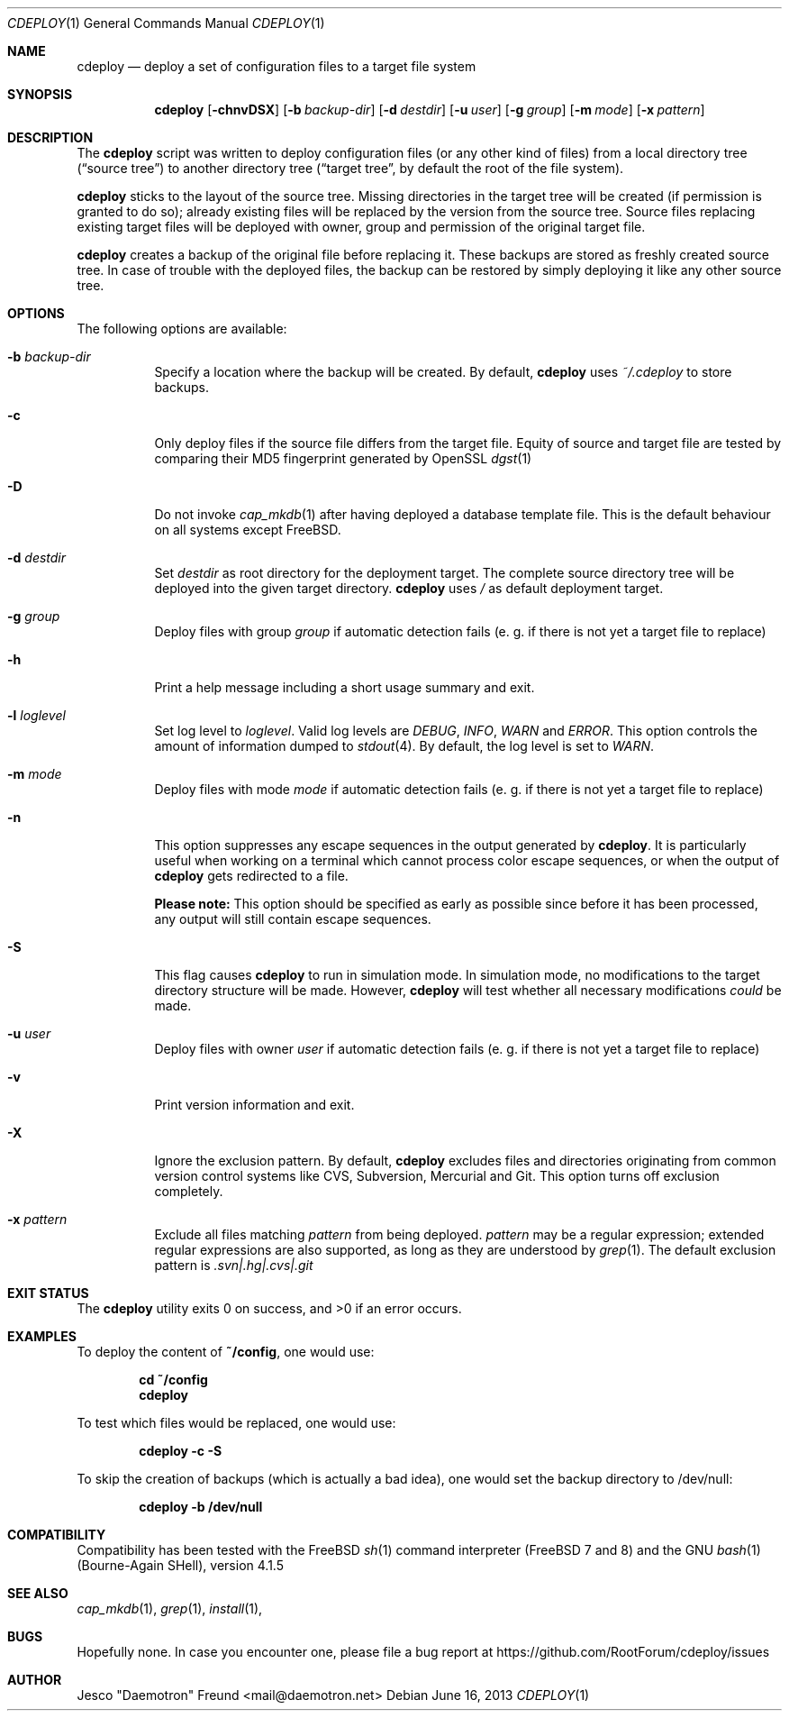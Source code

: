 .\"
.\" Copyright (c) 2009-2013
.\" Jesco "Daemotron" Freund <mail@daemotron.net>
.\"
.\" Permission to use, copy, modify, and distribute this software for any
.\" purpose with or without fee is hereby granted, provided that the above
.\" copyright notice and this permission notice appear in all copies.
.\"
.\" THE SOFTWARE IS PROVIDED "AS IS" AND THE AUTHOR DISCLAIMS ALL WARRANTIES
.\" WITH REGARD TO THIS SOFTWARE INCLUDING ALL IMPLIED WARRANTIES OF
.\" MERCHANTABILITY AND FITNESS. IN NO EVENT SHALL THE AUTHOR BE LIABLE FOR
.\" ANY SPECIAL, DIRECT, INDIRECT, OR CONSEQUENTIAL DAMAGES OR ANY DAMAGES
.\" WHATSOEVER RESULTING FROM LOSS OF USE, DATA OR PROFITS, WHETHER IN AN
.\" ACTION OF CONTRACT, NEGLIGENCE OR OTHER TORTIOUS ACTION, ARISING OUT OF
.\" OR IN CONNECTION WITH THE USE OR PERFORMANCE OF THIS SOFTWARE.
.\"
.\" $Id$
.\"
.\"
.Dd June 16, 2013
.Dt CDEPLOY 1
.Os
.Sh NAME
.Nm cdeploy
.Nd deploy a set of configuration files to a target file system
.Sh SYNOPSIS
.Nm
.Op Fl chnvDSX
.Op Fl b Ar backup-dir
.Op Fl d Ar destdir
.Op Fl u Ar user
.Op Fl g Ar group
.Op Fl m Ar mode
.Op Fl x Ar pattern
.Sh DESCRIPTION
The
.Nm
script was written to deploy configuration files (or any other kind
of files) from a local directory tree (\(lqsource tree\(rq) to another 
directory tree (\(lqtarget tree\(rq, by default the root of the file system).
.Pp
.Nm
sticks to the layout of the source tree.
Missing directories in the target tree will be created (if permission
is granted to do so); already existing files will be replaced by the
version from the source tree. Source files replacing existing target files 
will be deployed with owner, group and permission of the original target file.
.Pp
.Nm
creates a backup of the original file before replacing it. These backups are
stored as freshly created source tree. In case of trouble with the deployed
files, the backup can be restored by simply deploying it like any other source
tree.
.Sh OPTIONS
The following options are available:
.Bl -tag -width indent
.It Fl b Ar backup-dir
Specify a location where the backup will be created. By default,
.Nm
uses
.Ar ~/.cdeploy
to store backups.
.It Fl c
Only deploy files if the source file differs from the target file.
Equity of source and target file are tested by comparing their MD5
fingerprint generated by OpenSSL
.Xr dgst 1
.It Fl D
Do not invoke
.Xr cap_mkdb 1
after having deployed a database template file. This is the default behaviour
on all systems except FreeBSD.
.It Fl d Ar destdir
Set
.Ar destdir
as root directory for the deployment target. The complete source directory tree will be
deployed into the given target directory.
.Nm
uses
.Ar /
as default deployment target.
.It Fl g Ar group
Deploy files with group
.Ar group
if automatic detection fails (e. g. if there is not yet a target file to replace)
.It Fl h
Print a help message including a short usage summary and exit.
.It Fl l Ar loglevel
Set log level to
.Ar loglevel .
Valid log levels are
.Ar DEBUG ,
.Ar INFO ,
.Ar WARN 
and
.Ar ERROR .
This option controls the amount of information dumped to 
.Xr stdout 4 .
By default, the log level is set to 
.Ar WARN .
.It Fl m Ar mode
Deploy files with mode
.Ar mode
if automatic detection fails (e. g. if there is not yet a target file to replace)
.It Fl n
This option suppresses any escape sequences in the output generated by
.Nm .
It is particularly useful when working on a terminal which cannot process color
escape sequences, or when the output of
.Nm
gets redirected to a file.
.Pp
\fBPlease note:\fP
This option should be specified as early as possible since before it has been processed,
any output will still contain escape sequences.
.It Fl S
This flag causes
.Nm
to run in simulation mode. In simulation mode, no modifications to the target
directory structure will be made. However,
.Nm
will test whether all necessary modifications \fIcould\fP be made.
.It Fl u Ar user
Deploy files with owner
.Ar user
if automatic detection fails (e. g. if there is not yet a target file to replace)
.It Fl v
Print version information and exit.
.It Fl X
Ignore the exclusion pattern. By default,
.Nm
excludes files and directories originating from common version control systems like
CVS, Subversion, Mercurial and Git. This option turns off exclusion completely.
.It Fl x Ar pattern
Exclude all files matching
.Ar pattern
from being deployed.
.Ar pattern
may be a regular expression; extended regular expressions are also supported, as long
as they are understood by
.Xr grep 1 .
The default exclusion pattern is
.Ar "\.svn|\.hg|\.cvs|\.git"
.El
.Sh EXIT STATUS
The
.Nm
utility exits 0 on success, and >0 if an error occurs.
.Sh EXAMPLES
To deploy the content of 
.Li "~/config" ,
one would use:
.Pp
.Dl "cd ~/config"
.Dl "cdeploy"
.Pp
To test which files would be replaced, one would use:
.Pp
.Dl "cdeploy -c -S"
.Pp
To skip the creation of backups (which is actually a bad idea),
one would set the backup directory to /dev/null:
.Pp
.Dl "cdeploy -b /dev/null"
.Pp
.Sh COMPATIBILITY
Compatibility has been tested with the FreeBSD
.Xr sh 1
command interpreter (FreeBSD 7 and 8) and the GNU
.Xr bash 1
(Bourne-Again SHell), version 4.1.5
.Sh SEE ALSO
.Xr cap_mkdb 1 ,
.Xr grep 1 ,
.Xr install 1 ,
.Sh BUGS
Hopefully none. In case you encounter one, please file a bug
report at https://github.com/RootForum/cdeploy/issues
.Sh AUTHOR
Jesco "Daemotron" Freund <mail@daemotron.net>
